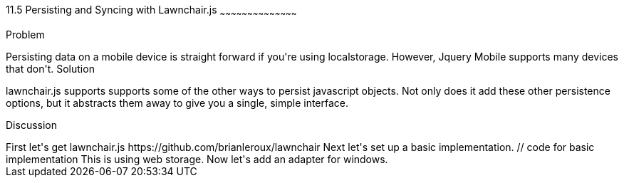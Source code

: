 ////

Author: Casey Justus <caseyjustus@gmail.com>

////

11.5 Persisting and Syncing with Lawnchair.js
~~~~~~~~~~~~~~~~~~~~~~~~~~~~~~~~~~~~~~~~~~

Problem
++++++++++++++++++++++++++++++++++++++++++++
Persisting data on a mobile device is straight forward if you're using localstorage. However, Jquery Mobile supports many devices that don't.

Solution
++++++++++++++++++++++++++++++++++++++++++++
lawnchair.js supports supports some of the other ways to persist javascript objects. Not only does it add these other persistence options, but it abstracts them away to give you a single, simple interface. 

Discussion
++++++++++++++++++++++++++++++++++++++++++++
First let's get lawnchair.js

  https://github.com/brianleroux/lawnchair

Next let's set up a basic implementation. 

  // code for basic implementation

This is using web storage. Now let's add an adapter for windows. 





